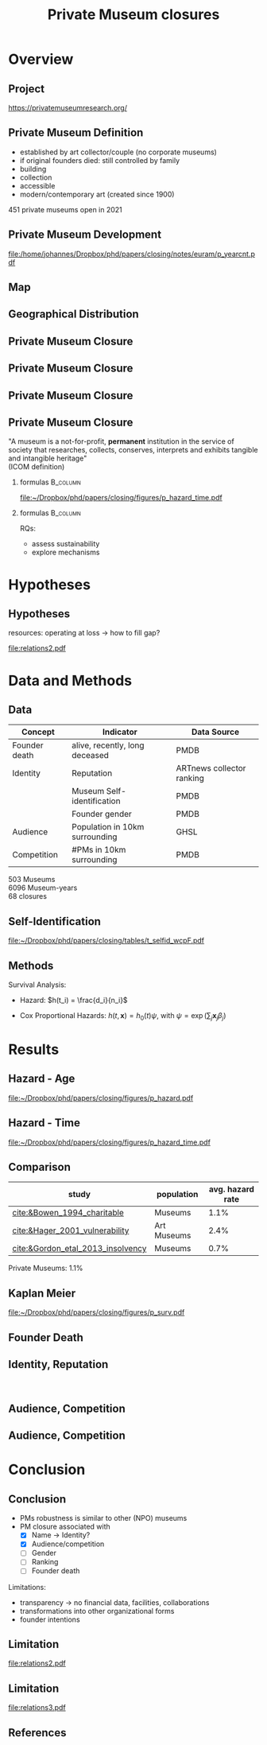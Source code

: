 #+TITLE: Private Museum closures
#+email: j.aengenheyster@uva.nl

#+OPTIONS:   H:2 num:t toc:2 \n:t @:t ::t |:t ^:t -:t f:t *:t <:t

#+LaTeX_CLASS_OPTIONS: [aspectratio=169, t]

#+latex_header: \usepackage{tikz}
#+latex_header: \usepackage{booktabs}

#+latex_header: \usepackage{dcolumn}

#+latex_header: \setbeamertemplate{itemize items}[circle]

#+latex_header: \usepackage{bibentry}
#+latex_header: \usepackage[style=apa, backend=biber]{biblatex} 
#+latex_header: \addbibresource{/home/johannes/Dropbox/references.bib}
#+latex_header: \addbibresource{/home/johannes/Dropbox/references2.bib}

#+BIND: org-export-filter-bold-functions (org-beamer-bold-as-textbf)

# #+latex_header: \usetheme{Madrid}

#+latex_header: \setbeamercolor{section in head/foot}{fg=black,bg=white}

#+latex_header: \beamertemplatenavigationsymbolsempty

#+latex_header: \makeatletter
#+latex_header: \setbeamertemplate{footline}{%
#+latex_header:     \begin{beamercolorbox}[ht=2.25ex,dp=3.75ex]{section in head/foot}
#+latex_header:         \insertnavigation{\paperwidth}
#+latex_header:     \end{beamercolorbox}%
#+latex_header: }%
#+latex_header: \makeatother

#+PROPERTY: header-args:R :session *R:closing*
#+PROPERTY: header-args:R+ :output-dir /home/johannes/Dropbox/phd/papers/closing/notes/euram/
#+PROPERTY: header-args:R+ :tangle yes
#+PROPERTY: header-args:R+ :cache no


* Overview

** Project

https://privatemuseumresearch.org/

[[file:~/Dropbox/phd/papers/closing/images/screenshot_PMR_team.png]]


** Private Museum Definition

- established by art collector/couple (no corporate museums)
- if original founders died: still controlled by family
- building
- collection
- accessible
- modern/contemporary art (created since 1900)

451 private museums open in 2021

# ** Literature

# [[file:./images/screenshot-14.png]]
# [[file:./images/screenshot-15.png]]

** Private Museum Development

# #+name: p_yearcnt
# #+begin_src R :exports results :results output graphics file :file p_yearcnt.pdf :width 4 :height 2
# dt_pmyear[, .N, year] %>% ggplot(aes(x=year, y=N)) + geom_line() 
# #+end_src

#+RESULTS: p_yearcnt
[[file:/home/johannes/Dropbox/phd/papers/closing/notes/euram/p_yearcnt.pdf]]



** Map
[[file:~/Dropbox/phd/papers/closing/images/screenshot_PMR_map.png]]

** Geographical Distribution 
[[file:./images/screenshot-02.png]]



** Private Museum Closure
[[file:./images/screenshot-17.png]]


** Private Museum Closure
[[file:./images/screenshot-16.png]]

** Private Museum Closure
[[file:./images/screenshot-18.png]]

** Private Museum Closure

"A museum is a not-for-profit, *permanent* institution in the service of society that researches, collects, conserves, interprets and exhibits tangible and intangible heritage"
(ICOM definition)

#+latex: \pause{}

*** formulas :B_column:
:PROPERTIES:
:BEAMER_env: column
:BEAMER_col: 0.65
:END:


#+attr_latex: :width 9cm
[[file:~/Dropbox/phd/papers/closing/figures/p_hazard_time.pdf]]

# 68 closures

#+latex: \pause{}

*** formulas :B_column:
:PROPERTIES:
:BEAMER_env: column
:BEAMER_col: 0.35
:END:

RQs:
- assess sustainability
- explore mechanisms



* Hypotheses

** Hypotheses
:PROPERTIES:
:BEAMER_act: [<+->]
:END:

# low diversifiction -> high mortality

resources: operating at loss -> how to fill gap?

# main variables: 
# - transformation: death of founder 
# - identity, reputation: perception by third parties 
# - (potential) audience
# - competition

#+begin_src dot :exports results :results output graphics file :file relations2.pdf :width 6 :height 5.5
digraph D {
  rankdir = "LR";
  concentrate=true;

  death_founder -> econ_capital
  identity -> econ_capital
  Audience -> econ_capital -> Closing
  Competition -> econ_capital

  identity[label="Identity, Reputation"]
  econ_capital[label = "Resources"]
  death_founder[label = "Founder Death"]

// Transformation -> Resources:b2:w[dir = none]
//   identity -> Resources:c3:w[dir = none]
//   Audience -> Resources:d4:w[dir = none]
//   Competition -> Resources:e5:w[dir = none]


//   Resources:b2 -> Closing
//   Resources:c3 -> Closing
//   Resources:d4 -> Closing
//   Resources:e5 -> Closing


//   identity -> motivation:a1:w[dir = none]
//   audience -> motivation:b2:w[dir= none]

//   motivation:a1:e -> Closing
//   motivation:b2 -> Closing

  

//   // Resources:e5 -> Resources:e5[tailport=w, headport=e, splines = false, force = 0]


//   Resources[shape= "record", label = "<b2>|<c3>|<d4>|<e5>",
// 	   width = 0.001, height = 0.3, fixedsize=true,
// 	   margin = 0,
// 	   color = transparent
// 	   ]

// motivation[shape= "record", label = "<a1>|<b2>",
// 	   width = 0.001, height = 0.1, fixedsize=true,
// 	   margin = 0,
// 	   color = transparent
// 	   ]
  
}


#+end_src

#+RESULTS:
[[file:relations2.pdf]]


* Data and Methods

** Data 

|---------------+--------------------------------+---------------------------|
| Concept       | Indicator                      | Data Source               |
|---------------+--------------------------------+---------------------------|
| Founder death | alive, recently, long deceased | PMDB                      |
| Identity      | Reputation                     | ARTnews collector ranking |
|               | Museum Self-identification     | PMDB                      |
|               | Founder gender                 | PMDB                      |
| Audience      | Population in 10km surrounding | GHSL                      |
| Competition   | #PMs in 10km surrounding       | PMDB                      |
|---------------+--------------------------------+---------------------------|

503 Museums
6096 Museum-years
68 closures

** Self-Identification


[[file:~/Dropbox/phd/papers/closing/tables/t_selfid_wcpF.pdf]]






** Methods
:PROPERTIES:
:CREATED:  [2024-06-25 di 23:13]
:ID:       0025bd70-4101-48da-8a27-dce2a45c8969
:END:


Survival Analysis: 
- Hazard: $h(t_i) = \frac{d_i}{n_i}$
# - Kaplan-Meier: $S(t) = \prod_{t_i \geq t} \left(1-h(t_i) \right)$
- Cox Proportional Hazards: $h(t,\mathbf{x}) = h_0(t) \psi$, with $\psi = \exp(\sum_{j} \mathbf{x}_j \beta_j)$

# ** summary stats gender
# ** summary stats name
# ** summary stats death
# ** summary stats audience
# ** summary stats competition



* Results

** Hazard - Age
:PROPERTIES:
:CREATED:  [2024-06-25 di 23:01]
:ID:       a02ccfe0-ea97-4ee8-a32d-9b790cf2d66f
:END:
[[file:~/Dropbox/phd/papers/closing/figures/p_hazard.pdf]]

** Hazard - Time
[[file:~/Dropbox/phd/papers/closing/figures/p_hazard_time.pdf]]


** Comparison

#+attr_latex: 
|-----------------------------------+-------------+------------------|
| study                             | population  | avg. hazard rate |
|-----------------------------------+-------------+------------------|
| [[cite:&Bowen_1994_charitable]]       | Museums     |             1.1% |
| [[cite:&Hager_2001_vulnerability]]    | Art Museums |             2.4% |
| [[cite:&Gordon_etal_2013_insolvency]] | Museums     |             0.7% |
|-----------------------------------+-------------+------------------|


Private Museums: 1.1%


** Kaplan Meier
[[file:~/Dropbox/phd/papers/closing/figures/p_surv.pdf]]


** Founder Death
[[file:./images/screenshot-11.png]]

** Identity, Reputation
[[file:./images/screenshot-12.png]]
[[file:./images/screenshot-13.png]]

** Audience, Competition
[[file:./images/screenshot-10.png]]


** Audience, Competition

[[file:~/Dropbox/phd/papers/closing/figures/p_pred_heatmap.png]]

* Conclusion

** Conclusion

# #+ATTR_BEAMER: :overlay <+->
- PMs robustness is similar to other (NPO) museums
- PM closure associated with
  - [X] Name -> Identity?
  - [X] Audience/competition
  - [ ] Gender
  - [ ] Ranking
  - [ ] Founder death

#+latex: \pause{}


# #+ATTR_BEAMER: :overlay <+->
Limitations:   
- transparency -> no financial data, facilities, collaborations
- transformations into other organizational forms
- founder intentions


** Limitation


[[file:relations2.pdf]]

** Limitation
#+begin_src dot :exports results :results output graphics file :file relations3.pdf :width 6 :height 5.5
digraph D {
  rankdir = "LR";


  founder_death -> Resources
  identity -> Resources
  Audience -> Resources -> Closing
  Competition -> Resources

  identity[label="Identity, Reputation"]
  founder_death[label = "Founder Death"]

  self_id[label = "Self-Identification", shape = "box"]
  founder_choices[label = "Founder idiosyncracy", color = "red", penwidth = 2]
  founder_choices -> Resources
  founder_choices -> Closing
  self_id -> founder_choices[dir = "back"]

  self_id -> identity

  
}


#+end_src

#+RESULTS:
[[file:relations3.pdf]]

# ** Thanks for your attention!

# Questions?



** References
:PROPERTIES:
:BEAMER_opt: allowframebreaks,label=
:END:
#+Latex: \printbibliography
